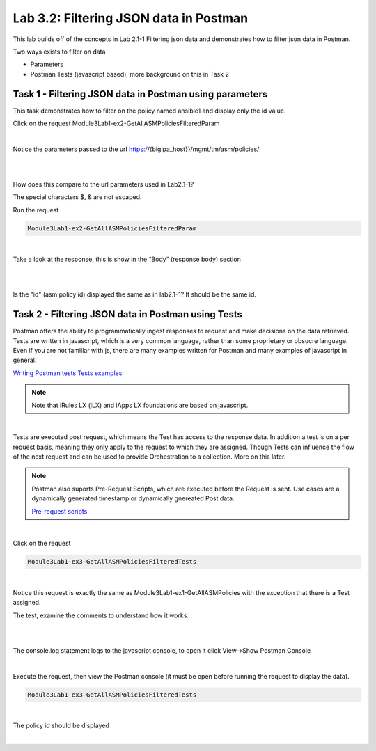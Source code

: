 Lab 3.2: Filtering JSON data in Postman
----------------------------------------

This lab builds off of the concepts in Lab 2.1-1 Filtering json data and demonstrates how to filter json data in Postman.

Two ways exists to filter on data

- Parameters
- Postman Tests (javascript based), more background on this in Task 2


Task 1 - Filtering JSON data in Postman using parameters 
~~~~~~~~~~~~~~~~~~~~~~~~~~~~~~~~~~~~~~~~~~~~~~~~~~~~~~~~~~

This task demonstrates how to filter on the policy named ansible1 and display only the id value.


Click on the request Module3Lab1-ex2-GetAllASMPoliciesFilteredParam

.. code-block:: rest

        
.. image:: images/module3lab2-1.png

|

Notice the parameters passed to the url https://{bigipa_host}}/mgmt/tm/asm/policies/

|

.. image:: images/module3lab2-2.png

|

How does this compare to the url parameters used in Lab2.1-1?


The special characters $, & are not escaped. 

Run the request 

.. code-block:: rest

        Module3Lab1-ex2-GetAllASMPoliciesFilteredParam

|

Take a look at the response, this is show in the “Body” (response body) section

|

.. image:: images/module3lab2-3.png

|

Is the "id" (asm policy id) displayed the same as in lab2.1-1?
It should be the same id.


Task 2 - Filtering JSON data in Postman using Tests
~~~~~~~~~~~~~~~~~~~~~~~~~~~~~~~~~~~~~~~~~~~~~~~~~~~~~~

Postman offers the ability to programmatically ingest responses to request and make decisions on the data retrieved. Tests are written in javascript, which is a very common language, rather than some proprietary or obsucre language. Even if you are not familiar with js, there are many examples written for Postman and many examples of javascript in general. 

`Writing Postman tests <https://www.getpostman.com/docs/v6/postman/scripts/test_scripts>`_
`Tests examples <https://www.getpostman.com/docs/v6/postman/scripts/test_examples>`_

.. note::

        Note that iRules LX (iLX) and iApps LX foundations are based on javascript.

|

Tests are executed post request, which means the Test has access to the response data. In addition a test is on a per request basis, meaning they only apply to the request to which they are assigned. Though Tests can influence the flow of the next request and can be used to provide Orchestration to a collection. More on this later.

.. note:: 

       Postman also suports Pre-Request Scripts, which are executed before the Request is sent. Use cases are a dynamically generated timestamp or dynamically gnereated Post data.

       `Pre-request scripts <https://www.getpostman.com/docs/v6/postman/scripts/pre_request_scripts>`_

|

Click on the request

.. code-block:: rest

        Module3Lab1-ex3-GetAllASMPoliciesFilteredTests
        
|

Notice this request is exactly the same as Module3Lab1-ex1-GetAllASMPolicies with the exception that there is a Test assigned.


The test, examine the comments to understand how it works.

|

.. image:: images/module3lab2-4.png

|

The console.log statement logs to the javascript console, to open it click View->Show Postman Console



.. image:: images/module3lab2-5.png


|

Execute the request, then view the Postman console (it must be open before running the request to display the data).

.. code-block:: rest

        Module3Lab1-ex3-GetAllASMPoliciesFilteredTests

|

The policy id should be displayed

|

.. image:: images/module3lab2-6.png
        
